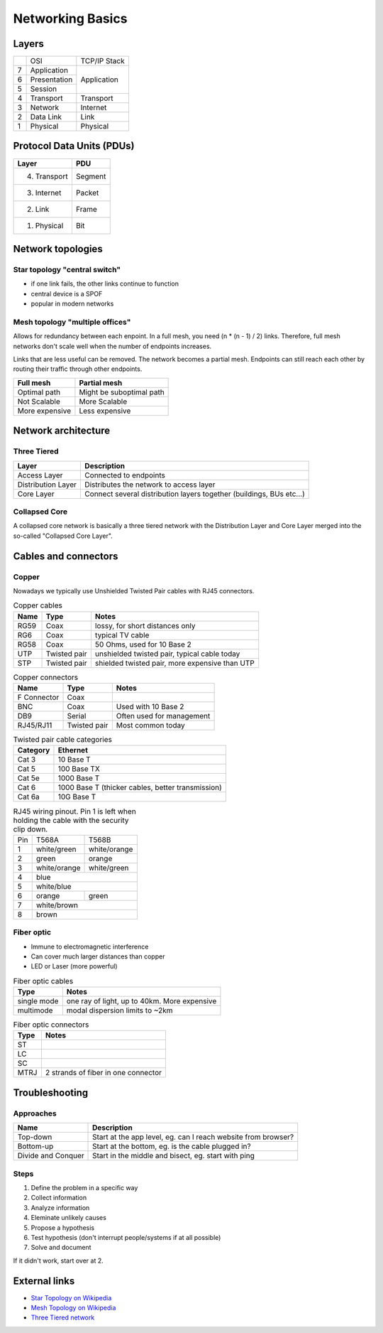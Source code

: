 Networking Basics
=================

Layers
------

+---+--------------+--------------+
|   | OSI          | TCP/IP Stack |
+---+--------------+--------------+
| 7 | Application  |              |
+---+--------------+              |
| 6 | Presentation | Application  |
+---+--------------+              |
| 5 | Session      |              |
+---+--------------+--------------+
| 4 | Transport    | Transport    |
+---+--------------+--------------+
| 3 | Network      | Internet     |
+---+--------------+--------------+
| 2 | Data Link    | Link         |
+---+--------------+--------------+
| 1 | Physical     | Physical     |
+---+--------------+--------------+

Protocol Data Units (PDUs)
--------------------------

============ =======
Layer        PDU
============ =======
4. Transport Segment
3. Internet  Packet
2. Link      Frame
1. Physical  Bit
============ =======

Network topologies
------------------

Star topology "central switch"
~~~~~~~~~~~~~~~~~~~~~~~~~~~~~~

- if one link fails, the other links continue to function
- central device is a SPOF
- popular in modern networks

Mesh topology "multiple offices"
~~~~~~~~~~~~~~~~~~~~~~~~~~~~~~~~

Allows for redundancy between each enpoint. In a full mesh, you need
(n * (n - 1) / 2) links. Therefore, full mesh networks don't scale well
when the number of endpoints increases.

Links that are less useful can be removed. The network becomes a partial mesh.
Endpoints can still reach each other by routing their traffic through other endpoints.

============== ========================
Full mesh      Partial mesh
============== ========================
Optimal path   Might be suboptimal path
Not Scalable   More Scalable
More expensive Less expensive
============== ========================


Network architecture
--------------------

Three Tiered
~~~~~~~~~~~~

================== ====================================================================
Layer              Description
================== ====================================================================
Access Layer       Connected to endpoints
Distribution Layer Distributes the network to access layer
Core Layer         Connect several distribution layers together (buildings, BUs etc...)
================== ====================================================================

Collapsed Core
~~~~~~~~~~~~~~

A collapsed core network is basically a three tiered network with the Distribution Layer
and Core Layer merged into the so-called "Collapsed Core Layer".

Cables and connectors
---------------------

Copper
~~~~~~

Nowadays we typically use Unshielded Twisted Pair cables with RJ45 connectors.

.. table:: Copper cables

    ==== ============ ==============================================
    Name Type         Notes
    ==== ============ ==============================================
    RG59 Coax         lossy, for short distances only
    RG6  Coax         typical TV cable
    RG58 Coax         50 Ohms, used for 10 Base 2
    UTP  Twisted pair unshielded twisted pair, typical cable today
    STP  Twisted pair shielded twisted pair, more expensive than UTP
    ==== ============ ==============================================

.. table:: Copper connectors

    =========== ============ =========================
    Name        Type         Notes
    =========== ============ =========================
    F Connector Coax
    BNC         Coax         Used with 10 Base 2
    DB9         Serial       Often used for management
    RJ45/RJ11   Twisted pair Most common today
    =========== ============ =========================

.. table:: Twisted pair cable categories

    ======== =================================================
    Category Ethernet
    ======== =================================================
    Cat 3    10 Base T
    Cat 5    100 Base TX
    Cat 5e   1000 Base T
    Cat 6    1000 Base T (thicker cables, better transmission)
    Cat 6a   10G Base T
    ======== =================================================

.. table:: RJ45 wiring pinout. Pin 1 is left when holding the cable with the security clip down.

    +-----+--------------+--------------+
    | Pin | T568A        | T568B        |
    +-----+--------------+--------------+
    | 1   | white/green  | white/orange |
    +-----+--------------+--------------+
    | 2   | green        | orange       |
    +-----+--------------+--------------+
    | 3   | white/orange | white/green  |
    +-----+--------------+--------------+
    | 4   | blue                        |
    +-----+-----------------------------+
    | 5   | white/blue                  |
    +-----+--------------+--------------+
    | 6   | orange       | green        |
    +-----+--------------+--------------+
    | 7   | white/brown                 |
    +-----+-----------------------------+
    | 8   | brown                       |
    +-----+-----------------------------+

Fiber optic
~~~~~~~~~~~

- Immune to electromagnetic interference
- Can cover much larger distances than copper
- LED or Laser (more powerful)

.. table:: Fiber optic cables

    =========== ============================================
    Type        Notes
    =========== ============================================
    single mode one ray of light, up to 40km. More expensive
    multimode   modal dispersion limits to ~2km
    =========== ============================================

.. table:: Fiber optic connectors

    ==== ===================================
    Type Notes
    ==== ===================================
    ST
    LC
    SC
    MTRJ 2 strands of fiber in one connector
    ==== ===================================

Troubleshooting
---------------

Approaches
~~~~~~~~~~

================== =============================================================
Name               Description
================== =============================================================
Top-down           Start at the app level, eg. can I reach website from browser?
Bottom-up          Start at the bottom, eg. is the cable plugged in?
Divide and Conquer Start in the middle and bisect, eg. start with ping
================== =============================================================

Steps
~~~~~

1. Define the problem in a specific way
2. Collect information
3. Analyze information
4. Eleminate unlikely causes
5. Propose a hypothesis
6. Test hypothesis (don't interrupt people/systems if at all possible)
7. Solve and document

If it didn't work, start over at 2.

External links
--------------

- `Star Topology on Wikipedia <https://en.wikipedia.org/wiki/Star_network>`_
- `Mesh Topology on Wikipedia <https://en.wikipedia.org/wiki/Mesh_networking>`_
- `Three Tiered network <http://www.omnisecu.com/cisco-certified-network-associate-ccna/three-tier-hierarchical-network-model.php>`_
